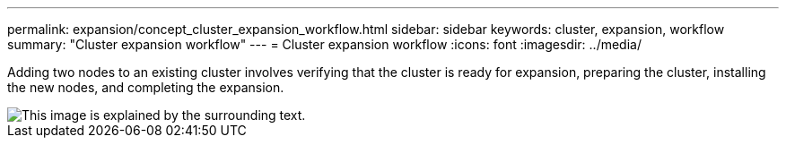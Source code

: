 ---
permalink: expansion/concept_cluster_expansion_workflow.html
sidebar: sidebar
keywords: cluster, expansion, workflow
summary: "Cluster expansion workflow"
---
= Cluster expansion workflow
:icons: font
:imagesdir: ../media/

[.lead]
Adding two nodes to an existing cluster involves verifying that the cluster is ready for expansion, preparing the cluster, installing the new nodes, and completing the expansion.

image::../media/cluster_expansion_workflow.gif[This image is explained by the surrounding text.]
